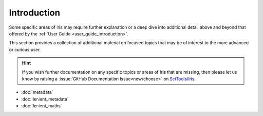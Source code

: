 .. _further topics:

Introduction
============

Some specific areas of Iris may require further explanation or a deep dive
into additional detail above and beyond that offered by the
:ref:`User Guide <user_guide_introduction>`.

This section provides a collection of additional material on focused topics
that may be of interest to the more advanced or curious user.

.. hint::

   If you wish further documentation on any specific topics or areas of Iris
   that are missing, then please let us know by raising a :issue:`GitHub Documentation Issue<new/choose>`
   on `SciTools/Iris`_.


* :doc:`metadata`
* :doc:`lenient_metadata`
* :doc:`lenient_maths`


.. _SciTools/iris: https://github.com/SciTools/iris
